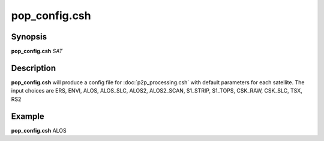 .. index:: ! pop_config.csh 

**************
pop_config.csh
**************

Synopsis
--------
**pop_config.csh** *SAT*

Description
-----------
**pop_config.csh** will produce a config file for :doc:`p2p_processing.csh` with default parameters for each satellite.
The input choices are ERS, ENVI, ALOS, ALOS_SLC, ALOS2, ALOS2_SCAN, S1_STRIP, S1_TOPS, CSK_RAW, CSK_SLC, TSX, RS2

Example
-------
**pop_config.csh** ALOS
